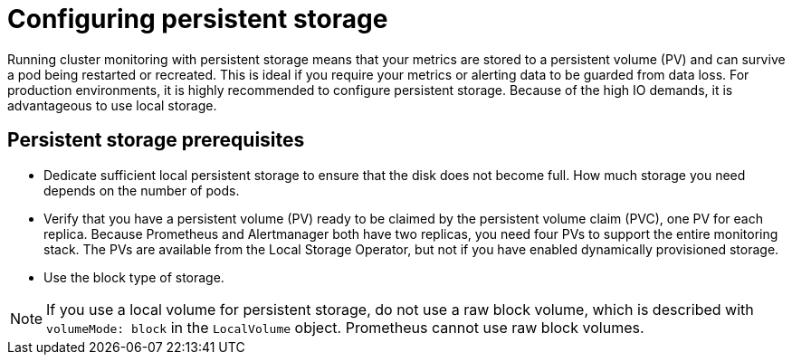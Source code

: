 // Module included in the following assemblies:
//
// * monitoring/configuring-the-monitoring-stack.adoc

:_content-type: CONCEPT
[id="configuring_persistent_storage_{context}"]
= Configuring persistent storage

Running cluster monitoring with persistent storage means that your metrics are stored to a persistent volume (PV) and can survive a pod being restarted or recreated. This is ideal if you require your metrics or alerting data to be guarded from data loss. For production environments, it is highly recommended to configure persistent storage. Because of the high IO demands, it is advantageous to use local storage.

[id="persistent-storage-prerequisites"]
== Persistent storage prerequisites

* Dedicate sufficient local persistent storage to ensure that the disk does not become full. How much storage you need depends on the number of pods.

* Verify that you have a persistent volume (PV) ready to be claimed by the persistent volume claim (PVC), one PV for each replica. Because Prometheus and Alertmanager both have two replicas, you need four PVs to support the entire monitoring stack. The PVs are available from the Local Storage Operator, but not if you have enabled dynamically provisioned storage.

* Use the block type of storage.

[NOTE]
====
If you use a local volume for persistent storage, do not use a raw block volume, which is described with `volumeMode: block` in the `LocalVolume` object. Prometheus cannot use raw block volumes.
====